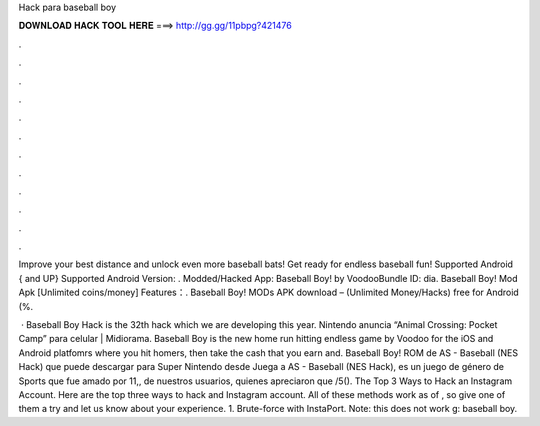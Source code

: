 Hack para baseball boy



𝐃𝐎𝐖𝐍𝐋𝐎𝐀𝐃 𝐇𝐀𝐂𝐊 𝐓𝐎𝐎𝐋 𝐇𝐄𝐑𝐄 ===> http://gg.gg/11pbpg?421476



.



.



.



.



.



.



.



.



.



.



.



.

Improve your best distance and unlock even more baseball bats! Get ready for endless baseball fun! Supported Android { and UP} Supported Android Version: . Modded/Hacked App: Baseball Boy! by VoodooBundle ID: dia. Baseball Boy! Mod Apk [Unlimited coins/money] Features：. Baseball Boy! MODs APK download – (Unlimited Money/Hacks) free for Android (%.

 · Baseball Boy Hack is the 32th hack which we are developing this year. Nintendo anuncia “Animal Crossing: Pocket Camp” para celular | Midiorama. Baseball Boy is the new home run hitting endless game by Voodoo for the iOS and Android platfomrs where you hit homers, then take the cash that you earn and. Baseball Boy! ROM de AS - Baseball (NES Hack) que puede descargar para Super Nintendo desde  Juega a AS - Baseball (NES Hack), es un juego de género de Sports que fue amado por 11,, de nuestros usuarios, quienes apreciaron que /5(). The Top 3 Ways to Hack an Instagram Account. Here are the top three ways to hack and Instagram account. All of these methods work as of , so give one of them a try and let us know about your experience. 1. Brute-force with InstaPort. Note: this does not work g: baseball boy.

